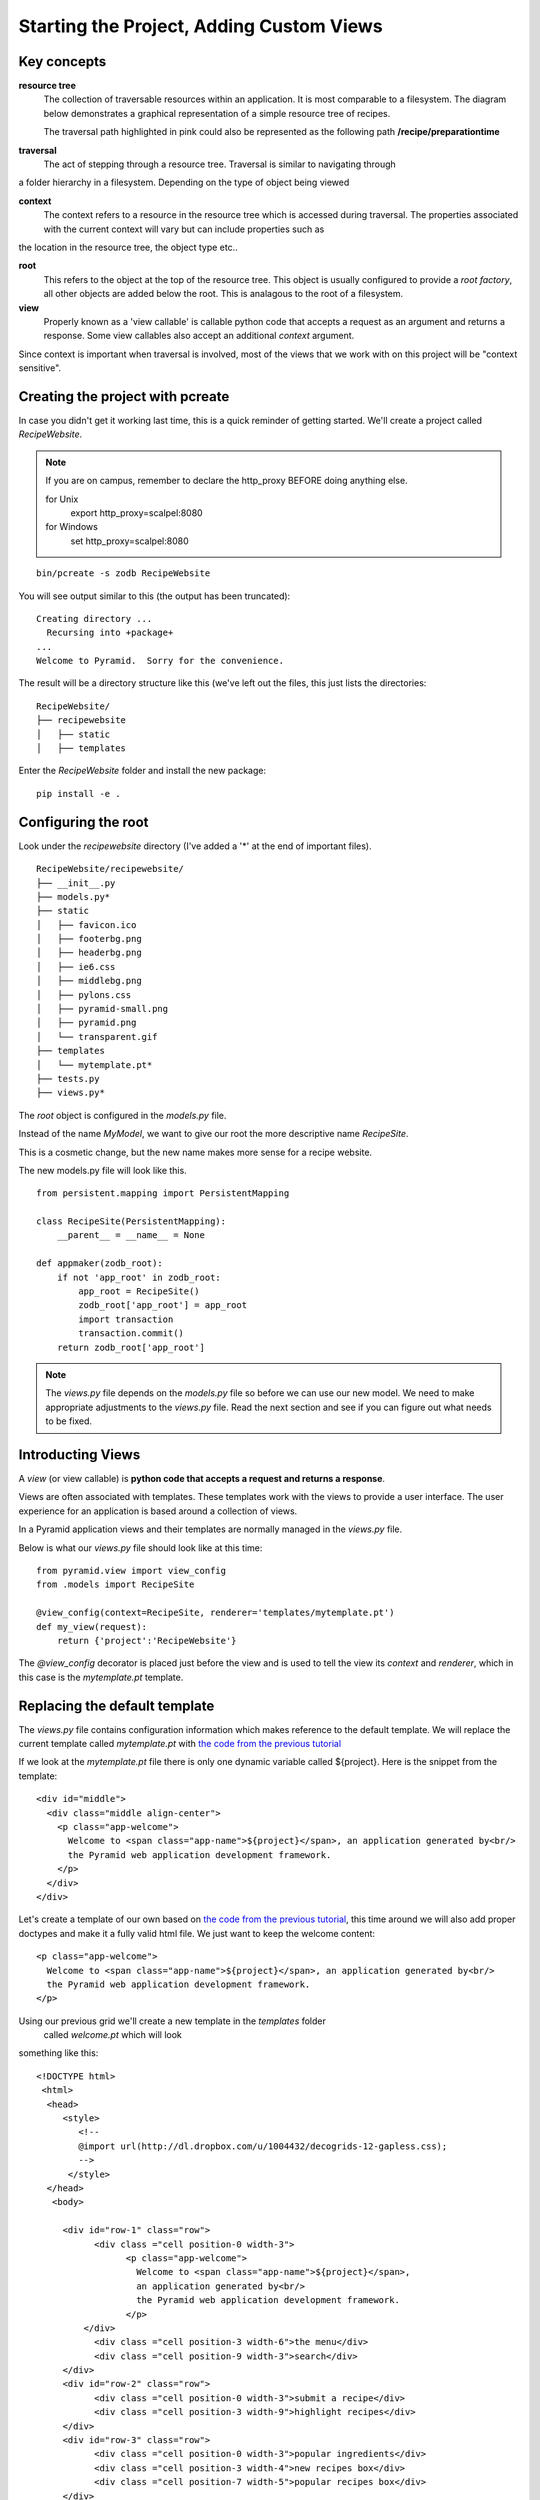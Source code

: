 .. index::
   single: views

.. _custom_views_chapter:

Starting the Project, Adding Custom Views
===========================================

Key concepts
---------------

**resource tree**
    The collection of traversable resources within an application. It is most comparable to a filesystem. The diagram
    below demonstrates a graphical representation of a simple resource tree of recipes.

    .. image:: ../images/reciperesourcetree.jpg
    The traversal path highlighted in pink could also be represented as the following path **/recipe/preparationtime**

**traversal**
   The act of stepping through a resource tree. Traversal is similar to navigating through
a folder hierarchy in a filesystem. Depending on the type of object being viewed   

**context**
    The context refers to  a resource in the resource tree which is accessed during traversal. The properties associated with the current context will vary but can include properties such as
the location in the resource tree, the object type etc..

**root**
    This refers to the object at the top of the resource tree. This object is usually configured to provide a `root factory`, all other objects are added below the root. This is analagous to the root of a filesystem.

**view**
    Properly known as a 'view callable' is callable python code that accepts a request as an argument and returns a response. Some view callables also accept an additional `context` argument. 

Since context is important when traversal is involved, most of the views that we work with on this project will be "context sensitive".



Creating the project with pcreate
-----------------------------------------

In case you didn't get it working last time, this is a quick reminder of getting started.
We'll create a project called `RecipeWebsite`.

.. note:: If you are on campus, remember to declare the http_proxy BEFORE doing anything else.

       for Unix
            export http_proxy=scalpel:8080

       for Windows
            set http_proxy=scalpel:8080

::

    bin/pcreate -s zodb RecipeWebsite

You will see output similar to this (the output has been truncated)::

    Creating directory ...
      Recursing into +package+
    ...
    Welcome to Pyramid.  Sorry for the convenience.

The result will be a directory structure like this (we've left out the files, this just lists the directories::
    
	RecipeWebsite/
	├── recipewebsite
	│   ├── static
	│   ├── templates

Enter the `RecipeWebsite` folder and install the new package::

    pip install -e .


Configuring the root
----------------------

Look under the `recipewebsite` directory
(I've added a '*' at the end of important files).
::

	RecipeWebsite/recipewebsite/
	├── __init__.py
	├── models.py*
	├── static
	│   ├── favicon.ico
	│   ├── footerbg.png
	│   ├── headerbg.png
	│   ├── ie6.css
	│   ├── middlebg.png
	│   ├── pylons.css
	│   ├── pyramid-small.png
	│   ├── pyramid.png
	│   └── transparent.gif
	├── templates
	│   └── mytemplate.pt*
	├── tests.py
	├── views.py*

The `root` object is configured in the `models.py` file.

Instead of the name `MyModel`, we want to give our root the more descriptive name `RecipeSite`.

This is a cosmetic change, but the new name makes more sense for a recipe website.

The new models.py file will look like this.
::

	from persistent.mapping import PersistentMapping

	class RecipeSite(PersistentMapping):
	    __parent__ = __name__ = None

	def appmaker(zodb_root):
	    if not 'app_root' in zodb_root:
		app_root = RecipeSite()
		zodb_root['app_root'] = app_root
		import transaction
		transaction.commit()
	    return zodb_root['app_root']

.. note:: The `views.py` file depends on the `models.py` file so before we can use our new model. We need to make appropriate adjustments to the `views.py` file. Read the next section and see if you can figure out what needs to be fixed.
 

Introducting Views
----------------------

A `view` (or view callable) is **python code that accepts a request and returns a response**. 

Views are often associated with templates. These templates work with the views to provide a user interface.
The user experience for an application is based around a collection of views.

In a Pyramid application views and their templates are normally managed in the `views.py` file.

Below is what our `views.py` file should look like at this time::

	from pyramid.view import view_config
	from .models import RecipeSite

	@view_config(context=RecipeSite, renderer='templates/mytemplate.pt')
	def my_view(request):
	    return {'project':'RecipeWebsite'}

The `@view_config` decorator is placed just before the view and is used to tell the view its
`context` and `renderer`, which in this case is the `mytemplate.pt` template.




Replacing the default template
----------------------------------

The `views.py` file contains configuration information which makes reference to the default template.
We will replace the current template called `mytemplate.pt` with `the code from the previous tutorial`_

If we look at the `mytemplate.pt` file there is only one dynamic variable called ${project}. Here is the snippet from
the template::

    <div id="middle">
      <div class="middle align-center">
        <p class="app-welcome">
          Welcome to <span class="app-name">${project}</span>, an application generated by<br/>
          the Pyramid web application development framework.
        </p>
      </div>
    </div>

Let's create a template of our own based on `the code from the previous tutorial`_, this time around 
we will also add proper doctypes and make it a fully valid html file.
We just want to keep the welcome content::

        <p class="app-welcome">
          Welcome to <span class="app-name">${project}</span>, an application generated by<br/>
          the Pyramid web application development framework.
        </p>

Using our previous grid we'll create a new template in the `templates` folder
 called `welcome.pt` which will look
something like this::

       <!DOCTYPE html>
	<html>
  	 <head>
            <style>
               <!--
               @import url(http://dl.dropbox.com/u/1004432/decogrids-12-gapless.css);
               -->
             </style>
         </head>
          <body>

	    <div id="row-1" class="row">
		  <div class ="cell position-0 width-3">
			<p class="app-welcome">
			  Welcome to <span class="app-name">${project}</span>, 
                          an application generated by<br/>
			  the Pyramid web application development framework.
			</p>
		</div>
		  <div class ="cell position-3 width-6">the menu</div>
		  <div class ="cell position-9 width-3">search</div>
	    </div>
	    <div id="row-2" class="row">
		  <div class ="cell position-0 width-3">submit a recipe</div>
		  <div class ="cell position-3 width-9">highlight recipes</div>
	    </div>
	    <div id="row-3" class="row">
		  <div class ="cell position-0 width-3">popular ingredients</div>
		  <div class ="cell position-3 width-4">new recipes box</div>
		  <div class ="cell position-7 width-5">popular recipes box</div>
	    </div>
	    <div id="row-4" class="row">

		  <div class ="cell position-3 width-9">Recipe Categories</div>
	    </div>
	    <div id="row-5" class="row">
		  <div class ="cell position-0 width-3">I heart Recipes</div>
		  <div class ="cell position-3 width-4">footer stuff</div>
		  <div class ="cell position-7 width-5">social stuff</div>
	    </div>
            </body>

We need to edit the `views.py` file so that our new `welcome.pt` template is used instead of
the `mytemplate.pt` template.
::

	from pyramid.view import view_config
	from .models import RecipeSite

	@view_config(context=RecipeSite, renderer='templates/welcome.pt')
	def my_view(request):
	    return {'project':'RecipeWebsite'}
	

.. _the code from the previous tutorial: https://gist.github.com/1636270

Try it out
------------
It is recommended that you delete the Data.fs file if it exists. This is ZODB file where the resource tree is stored. Otherwise it is possible that the old version of the resource tree with the 'MyModel' root object will persist and cause errors.

Go to the application directory and run::

   pserve development.ini

I got the following view (the dynamic part of the template has been highlighted):

.. image:: ../images/recipewebsite-template.jpg

Static resources
----------------------------------
For our purposes we will want to have static files for css, javascript and image resources. By convention these resources are stored in the `static` folder.

Here are some things we can do:

- Add our own custom images to the static folder

- Move all css to the static folder, in our case we have an external link for our grid framework
  we will choose to host the grid css in our own static folder.


Discussion
------------

- What is a request?

- What is a response?

- The `root factory` (as the name implies) is what actually makes our new application root. Can you figure out where
  (meaning in what file) the `root factory` is declared and how it relates to the `models.py` file?

Lab Exercises
--------------

#. Create a new css file in the `static` folder, name it style.css

#. Link to the style.css file from the welcome.pt.

#. Make changes to the style.css
   so that the welcome.pt view looks more like the mockup. 

#. Add the css file that imports the grid styles to the `static` folder also and make sure that the grid
   system still works.
